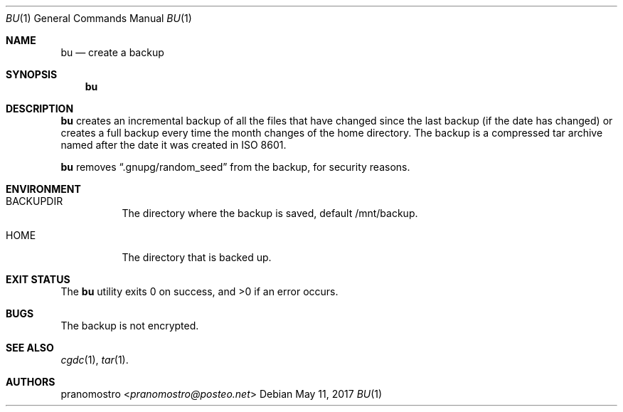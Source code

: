 .Dd May 11, 2017
.Dt BU 1
.Os

.Sh NAME
.Nm bu
.Nd create a backup

.Sh SYNOPSIS
.Nm

.Sh DESCRIPTION
.Nm
creates an incremental backup of all the files that have changed since
the last backup (if the date has changed) or creates a full backup every
time the month changes of the home directory. The backup is a compressed
tar archive named after the date it was created in ISO 8601.
.Pp
.Nm
removes
.Dq .gnupg/random_seed
from the backup, for security reasons.

.Sh ENVIRONMENT
.Bl -tag -width Ds
.It Ev BACKUPDIR
The directory where the backup is saved, default /mnt/backup.
.It Ev HOME
The directory that is backed up.
.El

.Sh EXIT STATUS
.Ex -std

.Sh BUGS
The backup is not encrypted.

.Sh SEE ALSO
.Xr cgdc 1 ,
.Xr tar 1 .

.Sh AUTHORS
.An pranomostro Aq Mt pranomostro@posteo.net
